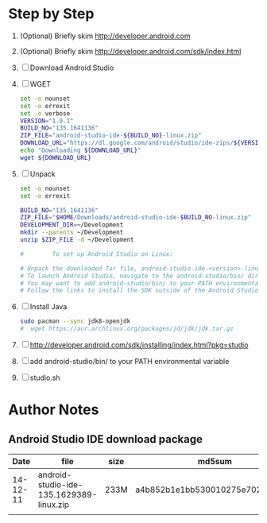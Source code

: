 * Step by Step
  1. (Optional) Briefly skim http://developer.android.com
  2. (Optional) Briefly skim http://developer.android.com/sdk/index.html
  3. [ ] Download Android Studio 
  4. [ ] WGET
     #+BEGIN_SRC sh :tangle download-android-studio.sh :shebang #!/bin/bash
       set -o nounset
       set -o errexit
       set -o verbose
       VERSION="1.0.1"
       BUILD_NO="135.1641136"
       ZIP_FILE="android-studio-ide-${BUILD_NO}-linux.zip"
       DOWNLOAD_URL="https://dl.google.com/android/studio/ide-zips/${VERSION}/${ZIP_FILE}"
       echo "Downloading ${DOWNLOAD_URL}"
       wget ${DOWNLOAD_URL}
     #+END_SRC
  5. [ ] Unpack
     #+BEGIN_SRC sh :tangle unpack-android-studio.sh :shebang #!/bin/bash
       set -o nounset
       set -o errexit

       BUILD_NO="135.1641136"
       ZIP_FILE="$HOME/Downloads/android-studio-ide-$BUILD_NO-linux.zip"
       DEVELOPMENT_DIR=~/Development
       mkdir --parents ~/Development
       unzip $ZIP_FILE -d ~/Development

       #        To set up Android Studio on Linux:

       # Unpack the downloaded Tar file, android-studio-ide-<version>-linux.zip, into an appropriate location for your applications.
       # To launch Android Studio, navigate to the android-studio/bin/ directory in a terminal and execute studio.sh.
       # You may want to add android-studio/bin/ to your PATH environmental variable so that you can start Android Studio from any directory.
       # Follow the links to install the SDK outside of the Android Studio directories.
     #+END_SRC
  6. [ ] Install Java
     #+BEGIN_SRC sh
       sudo pacman --sync jdk8-openjdk
       #  wget https://aur.archlinux.org/packages/jd/jdk/jdk.tar.gz
     #+END_SRC
  7. [ ] http://developer.android.com/sdk/installing/index.html?pkg=studio
  8. [ ] add android-studio/bin/ to your PATH environmental variable
  9. [ ] studio.sh
     
* Author Notes
** Android Studio IDE download package
|     Date | file                                     | size | md5sum                           |
|----------+------------------------------------------+------+----------------------------------|
| 14-12-11 | android-studio-ide-135.1629389-linux.zip | 233M | a4b852b1e1bb530010275e702cf4661c |
|          |                                          |      |                                  |
   

